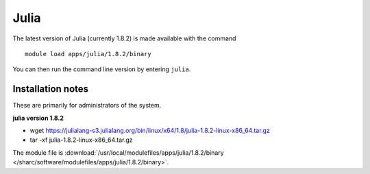 .. _julia_sharc:

Julia
=====

The latest version of Julia (currently 1.8.2) is made available with the command ::

        module load apps/julia/1.8.2/binary

You can then run the command line version by entering ``julia``.


Installation notes
------------------
These are primarily for administrators of the system.

**julia version 1.8.2**

* wget https://julialang-s3.julialang.org/bin/linux/x64/1.8/julia-1.8.2-linux-x86_64.tar.gz
* tar -xf julia-1.8.2-linux-x86_64.tar.gz

The module file is :download:`/usr/local/modulefiles/apps/julia/1.8.2/binary </sharc/software/modulefiles/apps/julia/1.8.2/binary>`.